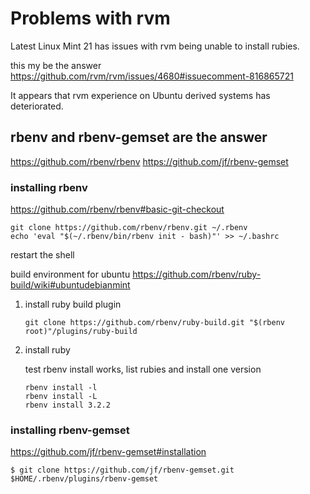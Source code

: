 * Problems with rvm

Latest Linux Mint 21 has issues with rvm being unable to install rubies.

this my be the answer
https://github.com/rvm/rvm/issues/4680#issuecomment-816865721

It appears that rvm experience on Ubuntu derived systems has deteriorated.

** rbenv and rbenv-gemset are the answer

https://github.com/rbenv/rbenv
https://github.com/jf/rbenv-gemset

*** installing rbenv

https://github.com/rbenv/rbenv#basic-git-checkout

#+begin_example
git clone https://github.com/rbenv/rbenv.git ~/.rbenv
echo 'eval "$(~/.rbenv/bin/rbenv init - bash)"' >> ~/.bashrc
#+end_example

restart the shell

build environment for ubuntu
https://github.com/rbenv/ruby-build/wiki#ubuntudebianmint

**** install ruby build plugin

#+begin_example
git clone https://github.com/rbenv/ruby-build.git "$(rbenv root)"/plugins/ruby-build
#+end_example

**** install ruby

test rbenv install works, list rubies and install one version

#+begin_example
rbenv install -l
rbenv install -L
rbenv install 3.2.2
#+end_example

*** installing rbenv-gemset

https://github.com/jf/rbenv-gemset#installation

#+begin_example
$ git clone https://github.com/jf/rbenv-gemset.git $HOME/.rbenv/plugins/rbenv-gemset
#+end_example
